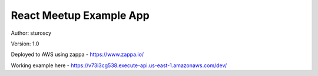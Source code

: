 React Meetup Example App
========================

Author: sturoscy

Version: 1.0

Deployed to AWS using zappa - https://www.zappa.io/

Working example here -  https://v73i3cg538.execute-api.us-east-1.amazonaws.com/dev/
